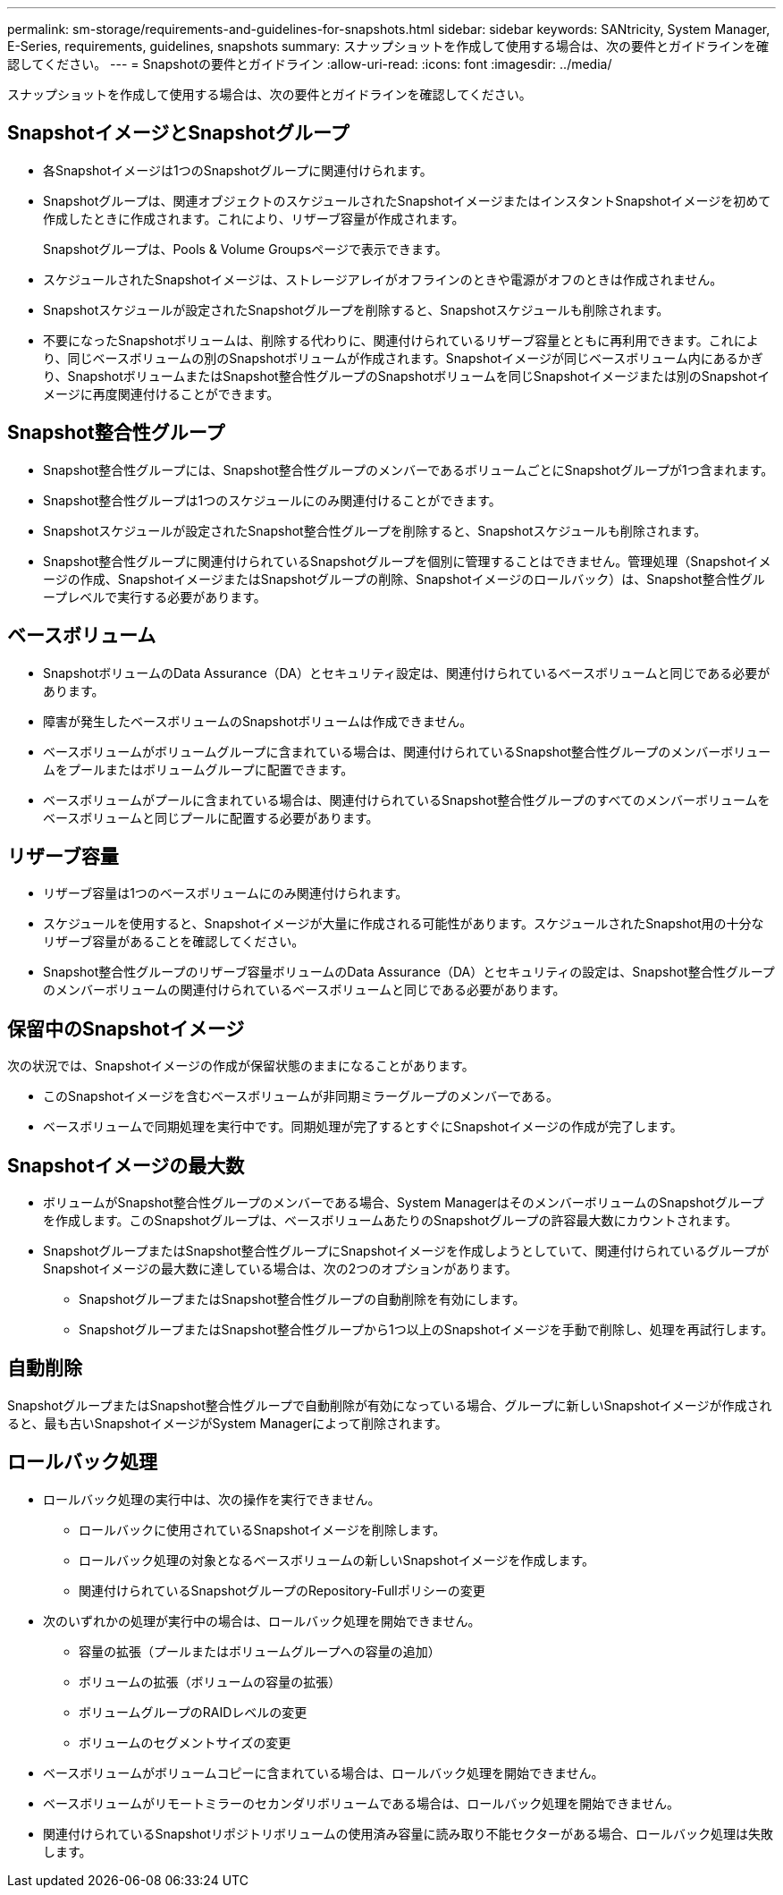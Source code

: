 ---
permalink: sm-storage/requirements-and-guidelines-for-snapshots.html 
sidebar: sidebar 
keywords: SANtricity, System Manager, E-Series, requirements, guidelines, snapshots 
summary: スナップショットを作成して使用する場合は、次の要件とガイドラインを確認してください。 
---
= Snapshotの要件とガイドライン
:allow-uri-read: 
:icons: font
:imagesdir: ../media/


[role="lead"]
スナップショットを作成して使用する場合は、次の要件とガイドラインを確認してください。



== SnapshotイメージとSnapshotグループ

* 各Snapshotイメージは1つのSnapshotグループに関連付けられます。
* Snapshotグループは、関連オブジェクトのスケジュールされたSnapshotイメージまたはインスタントSnapshotイメージを初めて作成したときに作成されます。これにより、リザーブ容量が作成されます。
+
Snapshotグループは、Pools & Volume Groupsページで表示できます。

* スケジュールされたSnapshotイメージは、ストレージアレイがオフラインのときや電源がオフのときは作成されません。
* Snapshotスケジュールが設定されたSnapshotグループを削除すると、Snapshotスケジュールも削除されます。
* 不要になったSnapshotボリュームは、削除する代わりに、関連付けられているリザーブ容量とともに再利用できます。これにより、同じベースボリュームの別のSnapshotボリュームが作成されます。Snapshotイメージが同じベースボリューム内にあるかぎり、SnapshotボリュームまたはSnapshot整合性グループのSnapshotボリュームを同じSnapshotイメージまたは別のSnapshotイメージに再度関連付けることができます。




== Snapshot整合性グループ

* Snapshot整合性グループには、Snapshot整合性グループのメンバーであるボリュームごとにSnapshotグループが1つ含まれます。
* Snapshot整合性グループは1つのスケジュールにのみ関連付けることができます。
* Snapshotスケジュールが設定されたSnapshot整合性グループを削除すると、Snapshotスケジュールも削除されます。
* Snapshot整合性グループに関連付けられているSnapshotグループを個別に管理することはできません。管理処理（Snapshotイメージの作成、SnapshotイメージまたはSnapshotグループの削除、Snapshotイメージのロールバック）は、Snapshot整合性グループレベルで実行する必要があります。




== ベースボリューム

* SnapshotボリュームのData Assurance（DA）とセキュリティ設定は、関連付けられているベースボリュームと同じである必要があります。
* 障害が発生したベースボリュームのSnapshotボリュームは作成できません。
* ベースボリュームがボリュームグループに含まれている場合は、関連付けられているSnapshot整合性グループのメンバーボリュームをプールまたはボリュームグループに配置できます。
* ベースボリュームがプールに含まれている場合は、関連付けられているSnapshot整合性グループのすべてのメンバーボリュームをベースボリュームと同じプールに配置する必要があります。




== リザーブ容量

* リザーブ容量は1つのベースボリュームにのみ関連付けられます。
* スケジュールを使用すると、Snapshotイメージが大量に作成される可能性があります。スケジュールされたSnapshot用の十分なリザーブ容量があることを確認してください。
* Snapshot整合性グループのリザーブ容量ボリュームのData Assurance（DA）とセキュリティの設定は、Snapshot整合性グループのメンバーボリュームの関連付けられているベースボリュームと同じである必要があります。




== 保留中のSnapshotイメージ

次の状況では、Snapshotイメージの作成が保留状態のままになることがあります。

* このSnapshotイメージを含むベースボリュームが非同期ミラーグループのメンバーである。
* ベースボリュームで同期処理を実行中です。同期処理が完了するとすぐにSnapshotイメージの作成が完了します。




== Snapshotイメージの最大数

* ボリュームがSnapshot整合性グループのメンバーである場合、System ManagerはそのメンバーボリュームのSnapshotグループを作成します。このSnapshotグループは、ベースボリュームあたりのSnapshotグループの許容最大数にカウントされます。
* SnapshotグループまたはSnapshot整合性グループにSnapshotイメージを作成しようとしていて、関連付けられているグループがSnapshotイメージの最大数に達している場合は、次の2つのオプションがあります。
+
** SnapshotグループまたはSnapshot整合性グループの自動削除を有効にします。
** SnapshotグループまたはSnapshot整合性グループから1つ以上のSnapshotイメージを手動で削除し、処理を再試行します。






== 自動削除

SnapshotグループまたはSnapshot整合性グループで自動削除が有効になっている場合、グループに新しいSnapshotイメージが作成されると、最も古いSnapshotイメージがSystem Managerによって削除されます。



== ロールバック処理

* ロールバック処理の実行中は、次の操作を実行できません。
+
** ロールバックに使用されているSnapshotイメージを削除します。
** ロールバック処理の対象となるベースボリュームの新しいSnapshotイメージを作成します。
** 関連付けられているSnapshotグループのRepository-Fullポリシーの変更


* 次のいずれかの処理が実行中の場合は、ロールバック処理を開始できません。
+
** 容量の拡張（プールまたはボリュームグループへの容量の追加）
** ボリュームの拡張（ボリュームの容量の拡張）
** ボリュームグループのRAIDレベルの変更
** ボリュームのセグメントサイズの変更


* ベースボリュームがボリュームコピーに含まれている場合は、ロールバック処理を開始できません。
* ベースボリュームがリモートミラーのセカンダリボリュームである場合は、ロールバック処理を開始できません。
* 関連付けられているSnapshotリポジトリボリュームの使用済み容量に読み取り不能セクターがある場合、ロールバック処理は失敗します。

